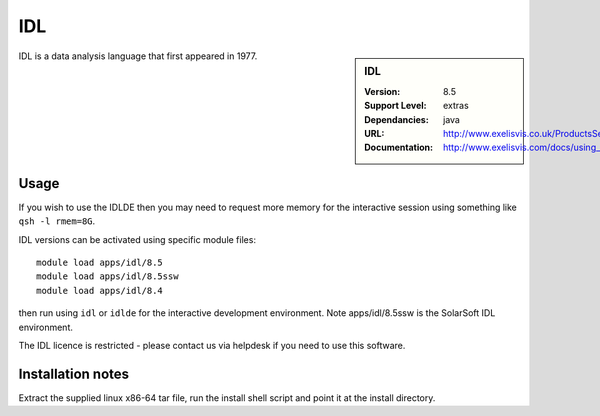 
IDL
===

.. sidebar:: IDL
   
   :Version: 8.5
   :Support Level: extras
   :Dependancies: java
   :URL: http://www.exelisvis.co.uk/ProductsServices/IDL.aspx 
   :Documentation: http://www.exelisvis.com/docs/using_idl_home.html

IDL is a data analysis language that first appeared in 1977.

Usage
-----
If you wish to use the IDLDE then you may need to request more memory for the interactive 
session using something like ``qsh -l rmem=8G``.

IDL versions can be activated using specific module files::

	module load apps/idl/8.5
	module load apps/idl/8.5ssw
	module load apps/idl/8.4

then run using ``idl`` or ``idlde`` for the interactive development environment. Note apps/idl/8.5ssw is the SolarSoft IDL environment.

The IDL licence is restricted - please contact us via helpdesk if you need to use this software.

Installation notes
------------------

Extract the supplied linux x86-64 tar file, run the install shell script and point it at the install directory.

